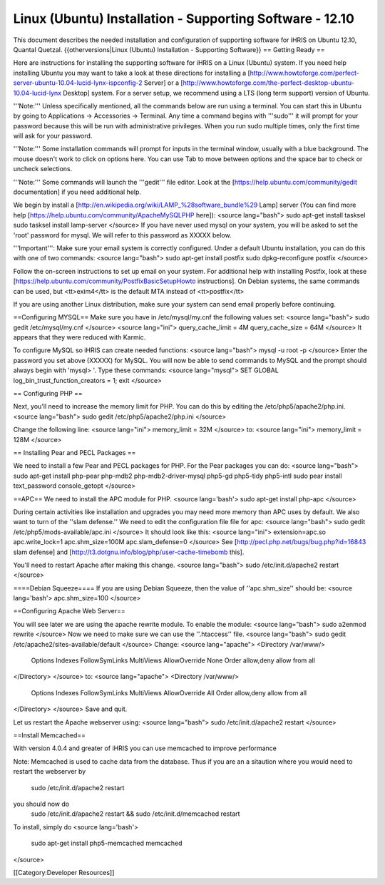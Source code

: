Linux (Ubuntu) Installation - Supporting Software - 12.10
=========================================================

This document describes the needed installation and configuration of supporting software for iHRIS on Ubuntu 12.10, Quantal Quetzal.
{{otherversions|Linux (Ubuntu) Installation - Supporting Software}}
== Getting Ready ==

Here are instructions for installing the supporting software for iHRIS on a Linux (Ubuntu) system.  If you need help installing Ubuntu you may want to take a look at
these directions for installing a [http://www.howtoforge.com/perfect-server-ubuntu-10.04-lucid-lynx-ispconfig-2 Server] or a [http://www.howtoforge.com/the-perfect-desktop-ubuntu-10.04-lucid-lynx Desktop] system.  For a server setup, we recommend using a LTS (long term support) version of Ubuntu.

'''Note:'''  Unless specifically mentioned, all the commands below are run using a terminal.  You can start this in Ubuntu by going to Applications -> Accessories -> Terminal.  Any time a command begins with '''sudo''' it will prompt for your password because this will be run with administrative privileges.  When you run sudo multiple times, only the first time will ask for your password.

'''Note:'''  Some installation commands will prompt for inputs in the terminal window, usually with a blue background.  The mouse doesn't work to click on options here.  You can use Tab to move between options and the space bar to check or uncheck selections.

'''Note:'''  Some commands will launch the '''gedit''' file editor.  Look at the [https://help.ubuntu.com/community/gedit documentation] if you need additional help.

We begin by install a [http://en.wikipedia.org/wiki/LAMP_%28software_bundle%29 Lamp] server
(You can find more help [https://help.ubuntu.com/community/ApacheMySQLPHP here]):
<source lang="bash">
sudo apt-get install tasksel
sudo tasksel install lamp-server
</source>
If you have never used mysql on your system, you will be asked to set the 'root' password for mysql.  We will refer to this password as XXXXX below.

'''Important''': Make sure your email system is correctly configured.  Under a default Ubuntu installation, you can do this with one of two commands:
<source lang="bash">
sudo apt-get install postfix
sudo dpkg-reconfigure postfix
</source>

Follow the on-screen instructions to set up email on your system.  For additional help with installing Postfix, look at these [https://help.ubuntu.com/community/PostfixBasicSetupHowto instructions].  On Debian systems, the same commands can be used, but <tt>exim4</tt> is the default MTA instead of <tt>postfix</tt>

If you are using another Linux distribution, make sure your system can send email properly before continuing.

==Configuring MYSQL==
Make sure you have in /etc/mysql/my.cnf the following values set:
<source lang="bash">
sudo gedit /etc/mysql/my.cnf
</source>
<source lang="ini">
query_cache_limit       = 4M
query_cache_size        = 64M
</source>
It appears that they were reduced with Karmic.

To configure MySQL so iHRIS can create needed functions:
<source lang="bash">
mysql -u root -p
</source>
Enter the password you set above (XXXXX) for MySQL.  You will now be able to send commands to MySQL and the prompt should always begin with 'mysql> '.  Type these commands:
<source lang="mysql">
SET GLOBAL log_bin_trust_function_creators = 1;
exit
</source>

== Configuring PHP ==

Next, you'll need to increase the memory limit for PHP. You can do this by editing the /etc/php5/apache2/php.ini. 
<source lang="bash">
sudo gedit /etc/php5/apache2/php.ini
</source>

Change the following line:
<source lang="ini">
memory_limit = 32M
</source>
to:
<source lang="ini">
memory_limit = 128M
</source>

== Installing Pear and PECL Packages ==

We need to install a few Pear and PECL packages for PHP.  For the Pear packages you can do:
<source lang="bash">
sudo apt-get install php-pear  php-mdb2 php-mdb2-driver-mysql  php5-gd php5-tidy php5-intl
sudo pear install text_password console_getopt
</source>

==APC==
We need to install the APC module for PHP.
<source lang='bash'>
sudo apt-get install php-apc
</source>

During certain activities like installation and upgrades you may need more memory than APC uses by default.  We also want to turn of the ''slam defense.''  We need to edit the configuration file file for apc:
<source lang="bash">
sudo gedit /etc/php5/mods-available/apc.ini
</source>
It should look like this:
<source lang="ini">
extension=apc.so
apc.write_lock=1
apc.shm_size=100M
apc.slam_defense=0
</source>
See [http://pecl.php.net/bugs/bug.php?id=16843 slam defense] and [http://t3.dotgnu.info/blog/php/user-cache-timebomb this].


You'll need to restart Apache after making this change.
<source lang="bash">
sudo /etc/init.d/apache2 restart
</source>

====Debian Squeeze====
If you are using Debian Squeeze, then the value of ''apc.shm_size'' should be:
<source lang='bash'>
apc.shm_size=100
</source>

==Configuring Apache Web Server==

You will see later we are using the apache rewrite module.  To enable the module:
<source lang="bash">
sudo a2enmod rewrite
</source>
Now we need to make sure we can use the ''.htaccess'' file.
<source lang="bash">
sudo gedit /etc/apache2/sites-available/default
</source>
Change:
<source lang="apache">
<Directory /var/www/>
	Options Indexes FollowSymLinks MultiViews
	AllowOverride None
	Order allow,deny
	allow from all
</Directory>
</source>
to:
<source lang="apache">
<Directory /var/www/>
	Options Indexes FollowSymLinks MultiViews
	AllowOverride All
	Order allow,deny
	allow from all
</Directory>
</source>
Save and quit.

Let us restart the Apache webserver using:
<source lang="bash">
sudo /etc/init.d/apache2 restart 
</source>

==Install Memcached==

With version 4.0.4 and greater of iHRIS you can use memcached to improve performance 

Note:  Memcached is used to cache data from the database.  Thus if you are an a sitaution
where you would need to restart the webserver by
 sudo /etc/init.d/apache2 restart
you should now do
 sudo /etc/init.d/apache2 restart && sudo /etc/init.d/memcached restart

To install,  simply do
<source lang='bash'>
 sudo apt-get install php5-memcached memcached
</source>

[[Category:Developer Resources]]

